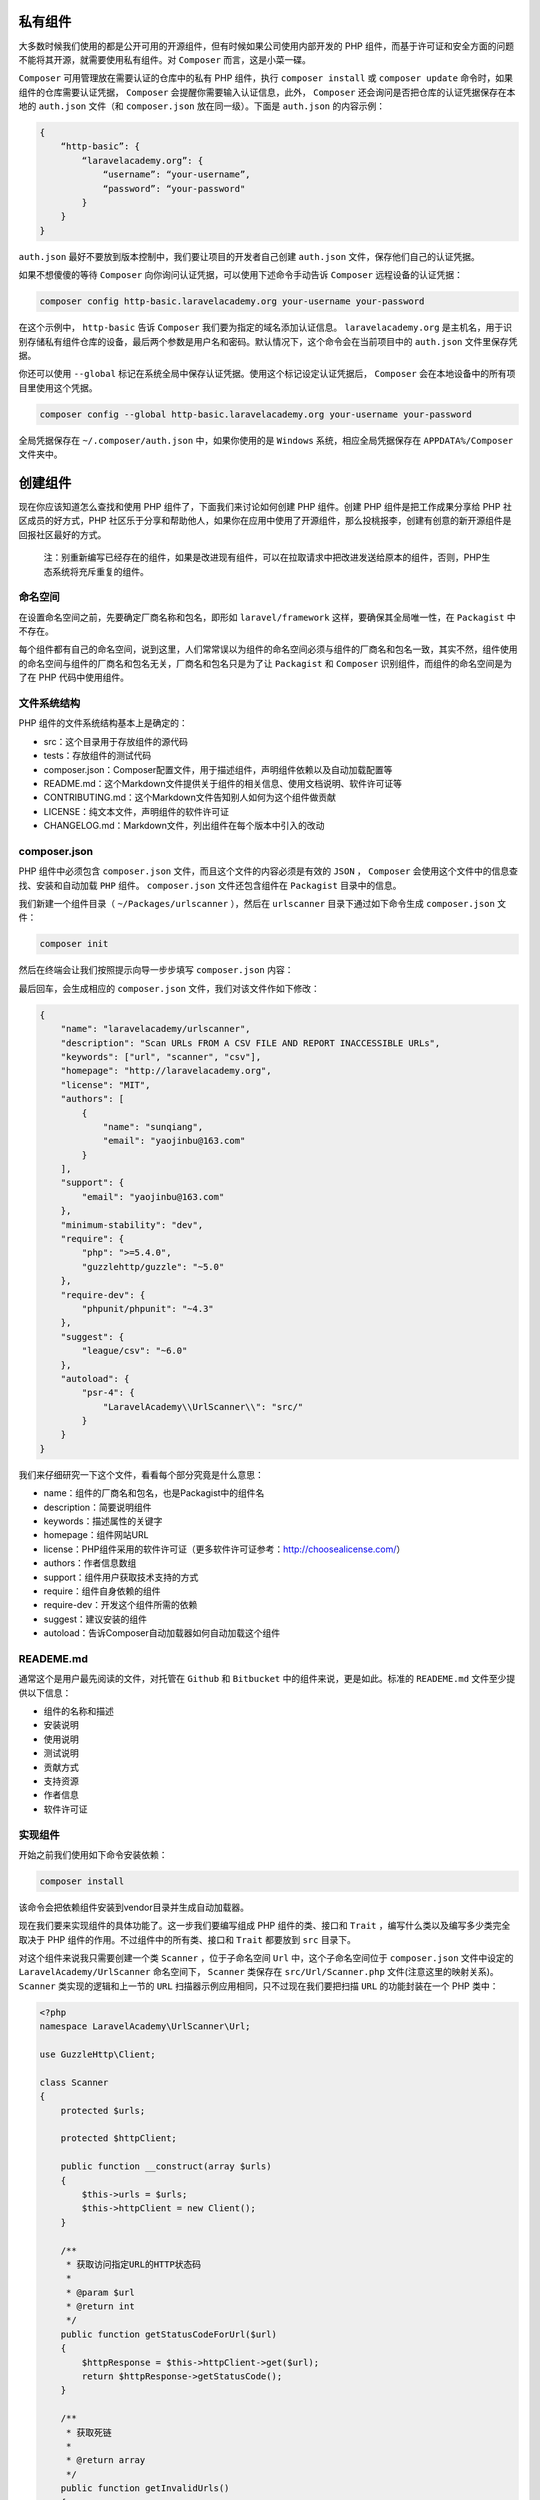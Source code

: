 私有组件
========
大多数时候我们使用的都是公开可用的开源组件，但有时候如果公司使用内部开发的 PHP 组件，而基于许可证和安全方面的问题不能将其开源，就需要使用私有组件。对 ``Composer`` 而言，这是小菜一碟。

``Composer`` 可用管理放在需要认证的仓库中的私有 PHP 组件，执行 ``composer install`` 或 ``composer update`` 命令时，如果组件的仓库需要认证凭据， ``Composer`` 会提醒你需要输入认证信息，此外， ``Composer`` 还会询问是否把仓库的认证凭据保存在本地的 ``auth.json`` 文件（和 ``composer.json`` 放在同一级）。下面是 ``auth.json`` 的内容示例：

.. code-block:: json

    {
        “http-basic”: {
            “laravelacademy.org”: {
                “username”: “your-username”,
                “password”: “your-password"
            }
        }
    }

``auth.json`` 最好不要放到版本控制中，我们要让项目的开发者自己创建 ``auth.json`` 文件，保存他们自己的认证凭据。

如果不想傻傻的等待 ``Composer`` 向你询问认证凭据，可以使用下述命令手动告诉 ``Composer`` 远程设备的认证凭据：

.. code-block:: shell

    composer config http-basic.laravelacademy.org your-username your-password

在这个示例中， ``http-basic`` 告诉 ``Composer`` 我们要为指定的域名添加认证信息。 ``laravelacademy.org`` 是主机名，用于识别存储私有组件仓库的设备，最后两个参数是用户名和密码。默认情况下，这个命令会在当前项目中的 ``auth.json`` 文件里保存凭据。

你还可以使用 ``--global`` 标记在系统全局中保存认证凭据。使用这个标记设定认证凭据后， ``Composer`` 会在本地设备中的所有项目里使用这个凭据。

.. code-block:: shell

    composer config --global http-basic.laravelacademy.org your-username your-password

全局凭据保存在 ``~/.composer/auth.json`` 中，如果你使用的是 ``Windows`` 系统，相应全局凭据保存在 ``APPDATA%/Composer`` 文件夹中。

创建组件
========
现在你应该知道怎么查找和使用 PHP 组件了，下面我们来讨论如何创建 PHP 组件。创建 PHP 组件是把工作成果分享给 PHP 社区成员的好方式，PHP 社区乐于分享和帮助他人，如果你在应用中使用了开源组件，那么投桃报李，创建有创意的新开源组件是回报社区最好的方式。

.. epigraph::

   注：别重新编写已经存在的组件，如果是改进现有组件，可以在拉取请求中把改进发送给原本的组件，否则，PHP生态系统将充斥重复的组件。

命名空间
--------
在设置命名空间之前，先要确定厂商名称和包名，即形如 ``laravel/framework`` 这样，要确保其全局唯一性，在 ``Packagist`` 中不存在。

每个组件都有自己的命名空间，说到这里，人们常常误以为组件的命名空间必须与组件的厂商名和包名一致，其实不然，组件使用的命名空间与组件的厂商名和包名无关，厂商名和包名只是为了让 ``Packagist`` 和 ``Composer`` 识别组件，而组件的命名空间是为了在 PHP 代码中使用组件。

文件系统结构
------------
PHP 组件的文件系统结构基本上是确定的：

- src：这个目录用于存放组件的源代码
- tests：存放组件的测试代码
- composer.json：Composer配置文件，用于描述组件，声明组件依赖以及自动加载配置等
- README.md：这个Markdown文件提供关于组件的相关信息、使用文档说明、软件许可证等
- CONTRIBUTING.md：这个Markdown文件告知别人如何为这个组件做贡献
- LICENSE：纯文本文件，声明组件的软件许可证
- CHANGELOG.md：Markdown文件，列出组件在每个版本中引入的改动

composer.json
-------------
PHP 组件中必须包含 ``composer.json`` 文件，而且这个文件的内容必须是有效的 ``JSON`` ， ``Composer`` 会使用这个文件中的信息查找、安装和自动加载 ``PHP`` 组件。 ``composer.json`` 文件还包含组件在 ``Packagist`` 目录中的信息。

我们新建一个组件目录（ ``~/Packages/urlscanner`` ），然后在 ``urlscanner`` 目录下通过如下命令生成 ``composer.json`` 文件：

.. code-block:: shell

    composer init

然后在终端会让我们按照提示向导一步步填写 ``composer.json`` 内容：

.. image:: ./images/commit-init.png

最后回车，会生成相应的 ``composer.json`` 文件，我们对该文件作如下修改：

.. code-block:: json

    {
        "name": "laravelacademy/urlscanner",
        "description": "Scan URLs FROM A CSV FILE AND REPORT INACCESSIBLE URLs",
        "keywords": ["url", "scanner", "csv"],
        "homepage": "http://laravelacademy.org",
        "license": "MIT",
        "authors": [
            {
                "name": "sunqiang",
                "email": "yaojinbu@163.com"
            }
        ],
        "support": {
            "email": "yaojinbu@163.com"
        },
        "minimum-stability": "dev",
        "require": {
            "php": ">=5.4.0",
            "guzzlehttp/guzzle": "~5.0"
        },
        "require-dev": {
            "phpunit/phpunit": "~4.3"
        },
        "suggest": {
            "league/csv": "~6.0"
        },
        "autoload": {
            "psr-4": {
                "LaravelAcademy\\UrlScanner\\": "src/"
            }
        }
    }

我们来仔细研究一下这个文件，看看每个部分究竟是什么意思：

- name：组件的厂商名和包名，也是Packagist中的组件名
- description：简要说明组件
- keywords：描述属性的关键字
- homepage：组件网站URL
- license：PHP组件采用的软件许可证（更多软件许可证参考：http://choosealicense.com/）
- authors：作者信息数组
- support：组件用户获取技术支持的方式
- require：组件自身依赖的组件
- require-dev：开发这个组件所需的依赖
- suggest：建议安装的组件
- autoload：告诉Composer自动加载器如何自动加载这个组件

READEME.md
----------
通常这个是用户最先阅读的文件，对托管在 ``Github`` 和 ``Bitbucket`` 中的组件来说，更是如此。标准的 ``READEME.md`` 文件至少提供以下信息：

- 组件的名称和描述
- 安装说明
- 使用说明
- 测试说明
- 贡献方式
- 支持资源
- 作者信息
- 软件许可证

实现组件
--------
开始之前我们使用如下命令安装依赖：

.. code-block:: shell

    composer install

该命令会把依赖组件安装到vendor目录并生成自动加载器。

现在我们要来实现组件的具体功能了。这一步我们要编写组成 PHP 组件的类、接口和 ``Trait`` ，编写什么类以及编写多少类完全取决于 PHP 组件的作用。不过组件中的所有类、接口和 ``Trait`` 都要放到 ``src`` 目录下。

对这个组件来说我只需要创建一个类 ``Scanner`` ，位于子命名空间 ``Url`` 中，这个子命名空间位于 ``composer.json`` 文件中设定的 ``LaravelAcademy/UrlScanner`` 命名空间下， ``Scanner`` 类保存在 ``src/Url/Scanner.php`` 文件(注意这里的映射关系)。 ``Scanner`` 类实现的逻辑和上一节的 ``URL`` 扫描器示例应用相同，只不过现在我们要把扫描 ``URL`` 的功能封装在一个 PHP 类中：

.. code-block:: php

    <?php
    namespace LaravelAcademy\UrlScanner\Url;

    use GuzzleHttp\Client;

    class Scanner
    {
        protected $urls;

        protected $httpClient;

        public function __construct(array $urls)
        {
            $this->urls = $urls;
            $this->httpClient = new Client();
        }

        /**
         * 获取访问指定URL的HTTP状态码
         *
         * @param $url
         * @return int
         */
        public function getStatusCodeForUrl($url)
        {
            $httpResponse = $this->httpClient->get($url);
            return $httpResponse->getStatusCode();
        }

        /**
         * 获取死链
         *
         * @return array
         */
        public function getInvalidUrls()
        {
            $invalidUrls = [];
            foreach ($this->urls as $url) {
                try {
                    $statusCode = $this->getStatusCodeForUrl($url);
                } catch (\Exception $e) {
                    $statusCode = 500;
                }

                if ($statusCode >= 400) {
                    array_push($invalidUrls, ['url' => $url, 'status' => $statusCode]);
                }
            }

            return $invalidUrls;
        }

    }

我们没有解析并迭代处理一个 ``CSV`` 文件，而是把一个 ``URL`` 数组传递给 ``Scanner`` 类的构造函数，因为我们要尽量让这个扫描 ``URL`` 的类通用。如果直接处理 ``CSV`` 文件就限制了这个组件的用途。我们把获取 ``URL`` 的来源开放给用户，让他们自己从文件、数组亦或是 ``CSV`` 文件中获取。所以回到上面的 ``composer.json`` ，我们在 ``suggest`` 中声明了 ``league/csv`` 组件，只是建议安装，并不是必须安装。

提交到Packagist
===============
我们先将代码提交到 ``GitHub`` （注意将 ``vendor`` 目录添加到 ``.gitignore`` ）仓库（我的是 ``nonfu/urlscanner`` ）：

.. image:: ./images/add-to-gitignore.png

涉及到的git命令如下：

.. code-block:: shell

    git init
    git remote add origin https://github.com/nonfu/urlscanner.git
    git add .
    git commit -m “urlscanner"
    git pull origin master
    git push origin master

这样就将本地组件提交到 GitHub 仓库：

.. image:: ./images/pull-to-github.png

然后在 ``Packagist`` 中通过 ``GitHub`` 账户登录，通过 https://packagist.org/packages/submit 提交组件，在输入框中输入刚刚提交的 ``GitHub`` 仓库地址：

.. image:: ./images/submit-to-packagist.png

check 成功后点击 submit 即可将组件提交到 ``Packagist`` ：

.. image:: ./images/submit-success.png

其中红色的警告的意思是需要我们通过 ``GitHub Service Hook`` 去 ``GitHub`` 中创建一个钩子，以后每次更新组件的 ``GitHub`` 仓库时通知 ``Packagist`` 。

使用组件
========
至此，我们已经成功将自己的组件提交到 ``Packagist`` ，现在任何人都可以使用 ``Composer`` 安装这个 ``URL`` 扫描器组件，然后在自己的 PHP 应用中使用。在终端执行如下命令安装这个组件：

.. code-block:: shell

    composer require laravelacademy/urlsanner dev-master

.. image:: ./images/composer-require-urlscanner.png

然后在我们的代码中使用：

.. code-block:: php

    <?php
    require “vendor/autoload.php”;

    $urls = [
        “http://laravelacademy.org”,
        “http://laravel-academy.org”,
        “https://packagist.org"
    ];

    $scanner =  new \LaravelAcademy\UrlScanner\Url\Scanner($urls);
    print_r($scanner->getInvalidUrls());

